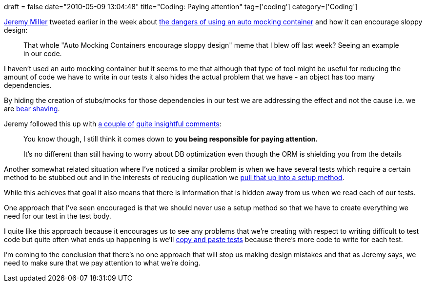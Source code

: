 +++
draft = false
date="2010-05-09 13:04:48"
title="Coding: Paying attention"
tag=['coding']
category=['Coding']
+++

http://twitter.com/jeremydmiller[Jeremy Miller] tweeted earlier in the week about http://twitter.com/jeremydmiller/status/13310240804[the dangers of using an auto mocking container] and how it can encourage sloppy design:

____
That whole "Auto Mocking Containers encourage sloppy design" meme that I blew off last week? Seeing an example in our code.
____

I haven't used an auto mocking container but it seems to me that although that type of tool might be useful for reducing the amount of code we have to write in our tests it also hides the actual problem that we have - an object has too many dependencies.

By hiding the creation of stubs/mocks for those dependencies in our test we are addressing the effect and not the cause i.e. we are http://www.markhneedham.com/blog/2009/08/06/bear-shaving/[bear shaving].

Jeremy followed this up with http://twitter.com/jeremydmiller/status/13310461017[a couple of] http://twitter.com/jeremydmiller/status/13310483817[quite insightful comments]:

____
You know though, I still think it comes down to +++<strong>+++you being responsible for paying attention.
+++</strong>+++
____

____
It's no different than still having to worry about DB optimization even though the ORM is shielding you from the details
____

Another somewhat related situation where I've noticed a similar problem is when we have several tests which require a certain method to be stubbed out and in the interests of reducing duplication we http://www.markhneedham.com/blog/2008/12/19/tdd-mock-expectations-in-setup/[pull that up into a setup method].

While this achieves that goal it also means that there is information that is hidden away from us when we read each of our tests.

One approach that I've seen encouraged is that we should never use a setup method so that we have to create everything we need for our test in the test body.

I quite like this approach because it encourages us to see any problems that we're creating with respect to writing difficult to test code but quite often what ends up happening is we'll http://www.markhneedham.com/blog/2009/09/22/tdd-copying-and-pasting-tests/[copy and paste tests] because there's more code to write for each test.

I'm coming to the conclusion that there's no one approach that will stop us making design mistakes and that as Jeremy says, we need to make sure that we pay attention to what we're doing.
